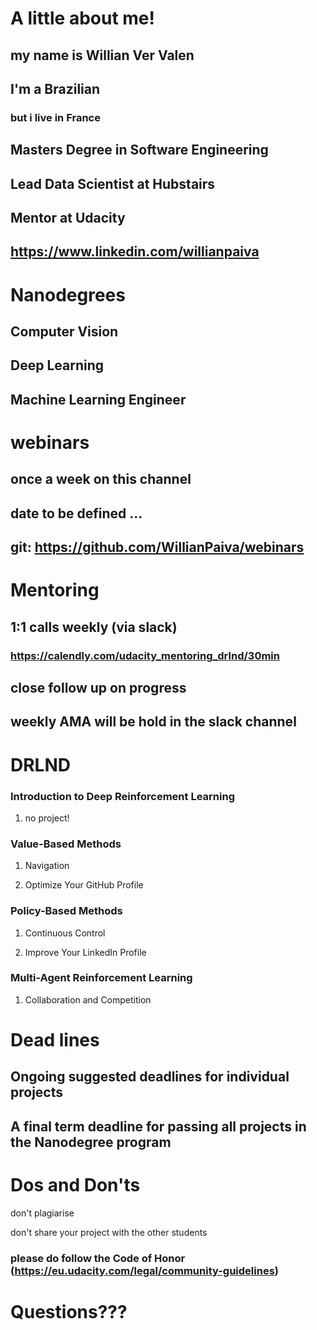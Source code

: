 * A little about me!

** my name is Willian Ver Valen

** I'm a Brazilian
*** but i live in France

** Masters Degree in Software Engineering

** Lead Data Scientist at Hubstairs

** Mentor at Udacity

** https://www.linkedin.com/willianpaiva


* Nanodegrees

** Computer Vision
** Deep Learning
** Machine Learning Engineer



* webinars

** once a week on this channel

** date to be defined ...

** git: https://github.com/WillianPaiva/webinars


* Mentoring

** 1:1 calls weekly (via slack)
*** https://calendly.com/udacity_mentoring_drlnd/30min

** close follow up on progress

** weekly AMA will be hold in the slack channel


* DRLND

*** Introduction to Deep Reinforcement Learning
**** no project!

*** Value-Based Methods
**** Navigation
**** Optimize Your GitHub Profile

*** Policy-Based Methods
**** Continuous Control
**** Improve Your LinkedIn Profile

*** Multi-Agent Reinforcement Learning
**** Collaboration and Competition


* Dead lines

** Ongoing suggested deadlines for individual projects

** A final term deadline for passing all projects in the Nanodegree program



* Dos and Don'ts


******* don't plagiarise

******* don't share your project with the other students

*** please do follow the Code of Honor (https://eu.udacity.com/legal/community-guidelines)


* Questions???
